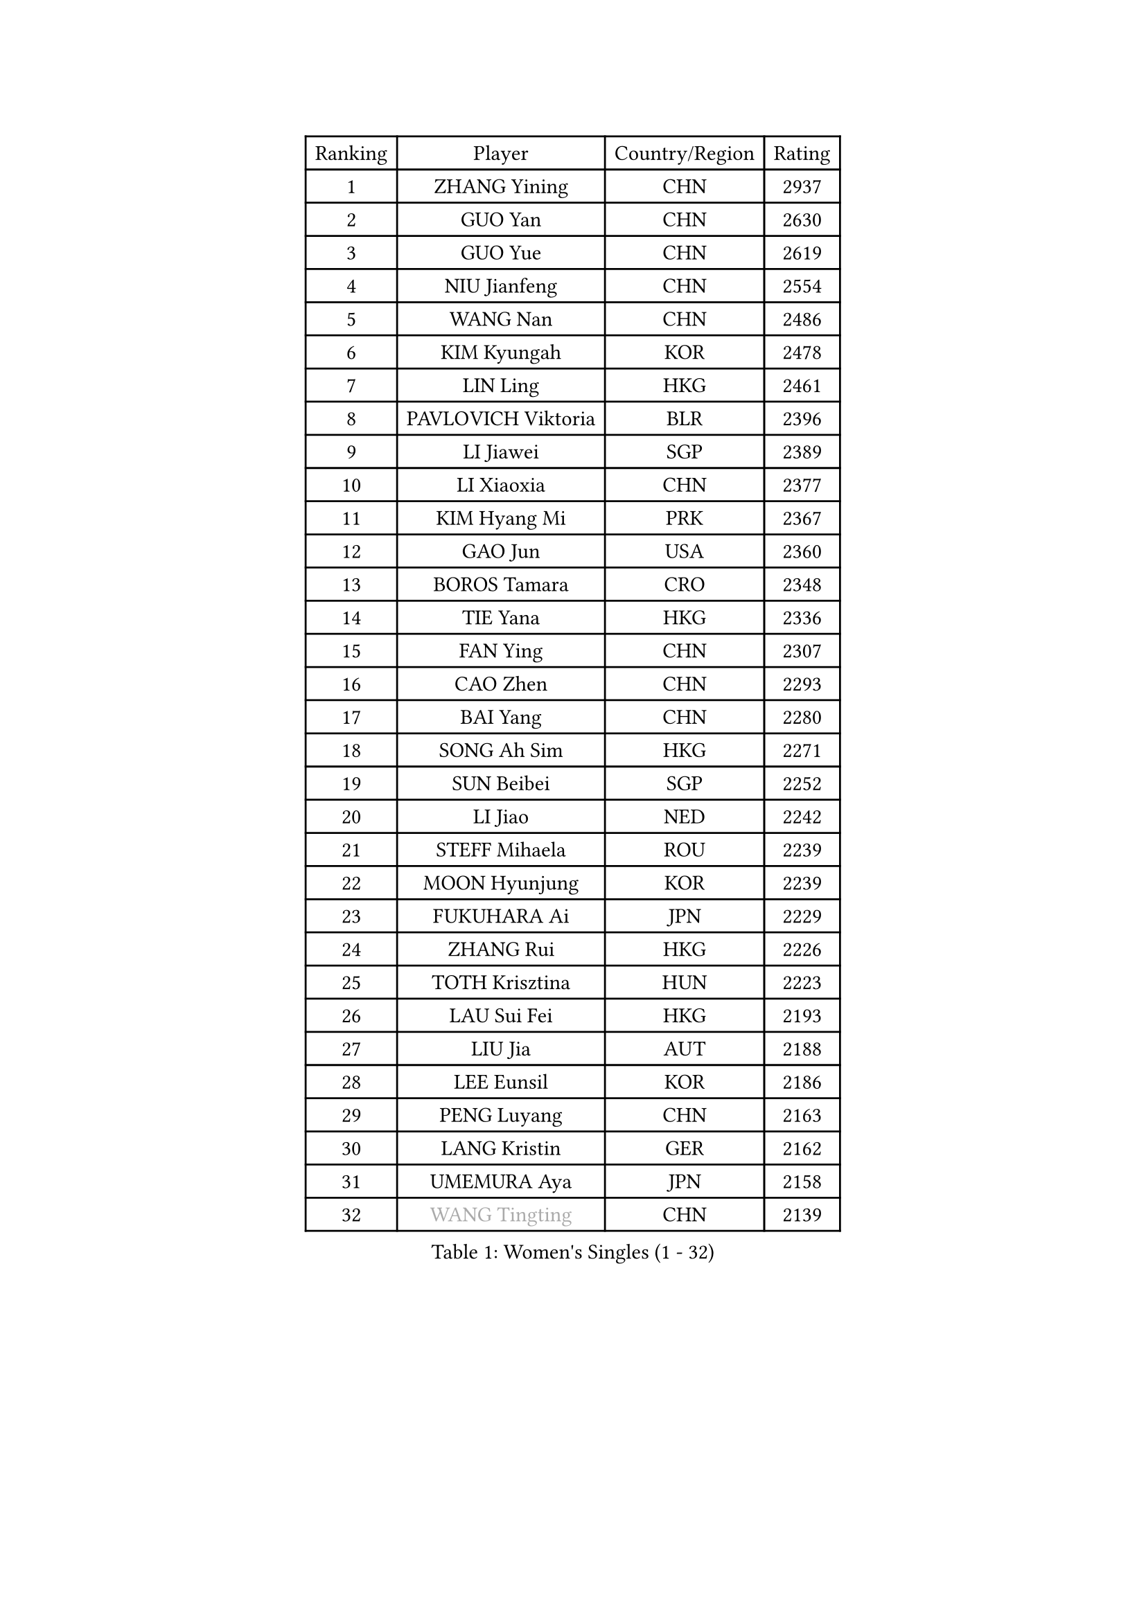 
#set text(font: ("Courier New", "NSimSun"))
#figure(
  caption: "Women's Singles (1 - 32)",
    table(
      columns: 4,
      [Ranking], [Player], [Country/Region], [Rating],
      [1], [ZHANG Yining], [CHN], [2937],
      [2], [GUO Yan], [CHN], [2630],
      [3], [GUO Yue], [CHN], [2619],
      [4], [NIU Jianfeng], [CHN], [2554],
      [5], [WANG Nan], [CHN], [2486],
      [6], [KIM Kyungah], [KOR], [2478],
      [7], [LIN Ling], [HKG], [2461],
      [8], [PAVLOVICH Viktoria], [BLR], [2396],
      [9], [LI Jiawei], [SGP], [2389],
      [10], [LI Xiaoxia], [CHN], [2377],
      [11], [KIM Hyang Mi], [PRK], [2367],
      [12], [GAO Jun], [USA], [2360],
      [13], [BOROS Tamara], [CRO], [2348],
      [14], [TIE Yana], [HKG], [2336],
      [15], [FAN Ying], [CHN], [2307],
      [16], [CAO Zhen], [CHN], [2293],
      [17], [BAI Yang], [CHN], [2280],
      [18], [SONG Ah Sim], [HKG], [2271],
      [19], [SUN Beibei], [SGP], [2252],
      [20], [LI Jiao], [NED], [2242],
      [21], [STEFF Mihaela], [ROU], [2239],
      [22], [MOON Hyunjung], [KOR], [2239],
      [23], [FUKUHARA Ai], [JPN], [2229],
      [24], [ZHANG Rui], [HKG], [2226],
      [25], [TOTH Krisztina], [HUN], [2223],
      [26], [LAU Sui Fei], [HKG], [2193],
      [27], [LIU Jia], [AUT], [2188],
      [28], [LEE Eunsil], [KOR], [2186],
      [29], [PENG Luyang], [CHN], [2163],
      [30], [LANG Kristin], [GER], [2162],
      [31], [UMEMURA Aya], [JPN], [2158],
      [32], [#text(gray, "WANG Tingting")], [CHN], [2139],
    )
  )#pagebreak()

#set text(font: ("Courier New", "NSimSun"))
#figure(
  caption: "Women's Singles (33 - 64)",
    table(
      columns: 4,
      [Ranking], [Player], [Country/Region], [Rating],
      [33], [LAY Jian Fang], [AUS], [2136],
      [34], [POTA Georgina], [HUN], [2130],
      [35], [WANG Yuegu], [SGP], [2123],
      [36], [SHEN Yanfei], [ESP], [2120],
      [37], [GANINA Svetlana], [RUS], [2119],
      [38], [TAN Wenling], [ITA], [2115],
      [39], [FUJINUMA Ai], [JPN], [2112],
      [40], [HIRANO Sayaka], [JPN], [2110],
      [41], [SCHALL Elke], [GER], [2103],
      [42], [ZHANG Xueling], [SGP], [2098],
      [43], [#text(gray, "KIM Hyon Hui")], [PRK], [2085],
      [44], [LI Nan], [CHN], [2069],
      [45], [STRUSE Nicole], [GER], [2063],
      [46], [JIANG Huajun], [HKG], [2057],
      [47], [GOBEL Jessica], [GER], [2050],
      [48], [#text(gray, "JING Junhong")], [SGP], [2048],
      [49], [KIM Mi Yong], [PRK], [2045],
      [50], [SCHOPP Jie], [GER], [2044],
      [51], [BATORFI Csilla], [HUN], [2044],
      [52], [KWAK Bangbang], [KOR], [2033],
      [53], [TASEI Mikie], [JPN], [2031],
      [54], [LI Chunli], [NZL], [2015],
      [55], [WANG Chen], [CHN], [2015],
      [56], [KOMWONG Nanthana], [THA], [2015],
      [57], [CHANG Chenchen], [CHN], [2013],
      [58], [DVORAK Galia], [ESP], [2006],
      [59], [KOSTROMINA Tatyana], [BLR], [2005],
      [60], [FAZEKAS Maria], [HUN], [2004],
      [61], [KIM Kyungha], [KOR], [2003],
      [62], [KIM Bokrae], [KOR], [2000],
      [63], [ZAMFIR Adriana], [ROU], [1996],
      [64], [JEON Hyekyung], [KOR], [1991],
    )
  )#pagebreak()

#set text(font: ("Courier New", "NSimSun"))
#figure(
  caption: "Women's Singles (65 - 96)",
    table(
      columns: 4,
      [Ranking], [Player], [Country/Region], [Rating],
      [65], [ODOROVA Eva], [SVK], [1989],
      [66], [STEFANOVA Nikoleta], [ITA], [1987],
      [67], [PAVLOVICH Veronika], [BLR], [1986],
      [68], [HUANG Yi-Hua], [TPE], [1986],
      [69], [PASKAUSKIENE Ruta], [LTU], [1985],
      [70], [STRBIKOVA Renata], [CZE], [1979],
      [71], [FUJII Hiroko], [JPN], [1977],
      [72], [BADESCU Otilia], [ROU], [1969],
      [73], [MOLNAR Cornelia], [CRO], [1967],
      [74], [KRAVCHENKO Marina], [ISR], [1965],
      [75], [MOLNAR Zita], [HUN], [1964],
      [76], [PAN Chun-Chu], [TPE], [1961],
      [77], [ELLO Vivien], [HUN], [1960],
      [78], [XU Jie], [POL], [1957],
      [79], [HIURA Reiko], [JPN], [1953],
      [80], [#text(gray, "MELNIK Galina")], [RUS], [1950],
      [81], [TAN Paey Fern], [SGP], [1950],
      [82], [MUANGSUK Anisara], [THA], [1948],
      [83], [VACENOVSKA Iveta], [CZE], [1945],
      [84], [WATANABE Yuko], [JPN], [1944],
      [85], [PALINA Irina], [RUS], [1942],
      [86], [NEGRISOLI Laura], [ITA], [1940],
      [87], [KIM Soongsil], [KOR], [1921],
      [88], [DOBESOVA Jana], [CZE], [1916],
      [89], [ROBERTSON Laura], [GER], [1915],
      [90], [ERDELJI Silvija], [SRB], [1911],
      [91], [LU Yun-Feng], [TPE], [1898],
      [92], [KRAMER Tanja], [GER], [1891],
      [93], [KO Somi], [KOR], [1888],
      [94], [XU Yan], [SGP], [1888],
      [95], [MIROU Maria], [GRE], [1887],
      [96], [SHIOSAKI Yuka], [JPN], [1886],
    )
  )#pagebreak()

#set text(font: ("Courier New", "NSimSun"))
#figure(
  caption: "Women's Singles (97 - 128)",
    table(
      columns: 4,
      [Ranking], [Player], [Country/Region], [Rating],
      [97], [IVANCAN Irene], [GER], [1885],
      [98], [KONISHI An], [JPN], [1885],
      [99], [HEINE Veronika], [AUT], [1883],
      [100], [RAMIREZ Sara], [ESP], [1881],
      [101], [NEMES Olga], [ROU], [1873],
      [102], [NI Xia Lian], [LUX], [1871],
      [103], [KO Un Gyong], [PRK], [1869],
      [104], [BAKULA Andrea], [CRO], [1866],
      [105], [BOLLMEIER Nadine], [GER], [1864],
      [106], [#text(gray, "CADA Petra")], [CAN], [1862],
      [107], [LOVAS Petra], [HUN], [1860],
      [108], [GHATAK Poulomi], [IND], [1860],
      [109], [ERDELJI Anamaria], [SRB], [1859],
      [110], [#text(gray, "ROUSSY Marie-Christine")], [CAN], [1859],
      [111], [KISHIDA Satoko], [JPN], [1858],
      [112], [LEE Hyangmi], [KOR], [1853],
      [113], [PIETKIEWICZ Monika], [POL], [1852],
      [114], [#text(gray, "KOVTUN Elena")], [UKR], [1849],
      [115], [FUKUOKA Haruna], [JPN], [1849],
      [116], [LI Qiangbing], [AUT], [1848],
      [117], [PAOVIC Sandra], [CRO], [1845],
      [118], [POHAR Martina], [SLO], [1844],
      [119], [PARK Miyoung], [KOR], [1840],
      [120], [KIM Junghyun], [KOR], [1838],
      [121], [FADEEVA Oxana], [RUS], [1833],
      [122], [DAS Mouma], [IND], [1826],
      [123], [BILENKO Tetyana], [UKR], [1824],
      [124], [KIM Minhee], [KOR], [1823],
      [125], [BENTSEN Eldijana], [CRO], [1823],
      [126], [BURGAR Spela], [SLO], [1822],
      [127], [KERTAI Rita], [HUN], [1821],
      [128], [CICHOCKA Magdalena], [POL], [1820],
    )
  )
